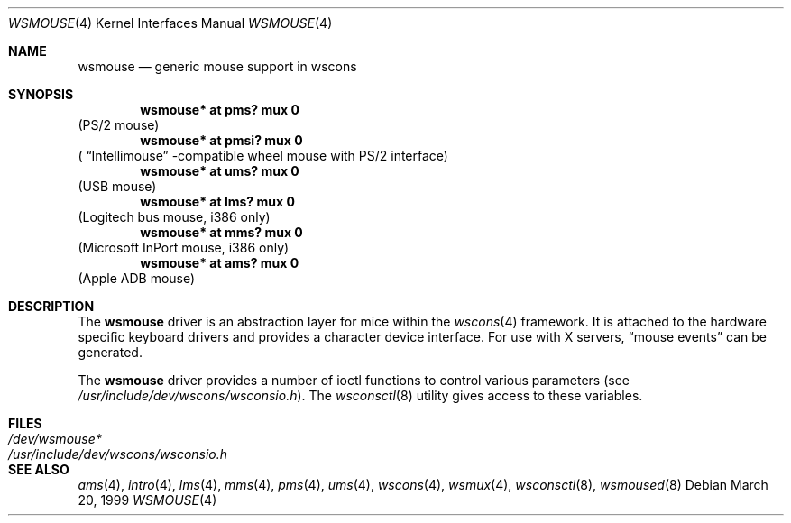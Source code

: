 .\" $OpenBSD: src/share/man/man4/wsmouse.4,v 1.5 2002/09/26 22:09:53 miod Exp $
.\" $NetBSD: wsmouse.4,v 1.3 1999/12/06 14:52:08 augustss Exp $
.\"
.Dd March 20, 1999
.Dt WSMOUSE 4
.Os
.Sh NAME
.Nm wsmouse
.Nd generic mouse support in wscons
.Sh SYNOPSIS
.Cd "wsmouse*   at pms? mux 0"
(PS/2 mouse)
.Cd "wsmouse*   at pmsi? mux 0"
(
.Dq Intellimouse
-compatible wheel mouse with PS/2 interface)
.Cd "wsmouse*   at ums? mux 0"
(USB mouse)
.Cd "wsmouse*   at lms? mux 0"
(Logitech bus mouse, i386 only)
.Cd "wsmouse*   at mms? mux 0"
(Microsoft InPort mouse, i386 only)
.Cd "wsmouse*   at ams? mux 0"
(Apple ADB mouse)
.Sh DESCRIPTION
The
.Nm
driver is an abstraction layer for mice within the
.Xr wscons 4
framework.
It is attached to the hardware specific keyboard drivers and
provides a character device interface.
For use with X servers,
.Dq mouse events
can be generated.
.Pp
The
.Nm
driver provides a number of ioctl functions to control various parameters (see
.Pa /usr/include/dev/wscons/wsconsio.h ) .
The
.Xr wsconsctl 8
utility gives access to these variables.
.Sh FILES
.Bl -tag -width /usr/include/dev/wscons/wsconsio.h -compact
.It Pa /dev/wsmouse*
.It Pa /usr/include/dev/wscons/wsconsio.h
.El
.Sh SEE ALSO
.Xr ams 4 ,
.Xr intro 4 ,
.Xr lms 4 ,
.Xr mms 4 ,
.Xr pms 4 ,
.Xr ums 4 ,
.Xr wscons 4 ,
.Xr wsmux 4 ,
.Xr wsconsctl 8 ,
.Xr wsmoused 8

